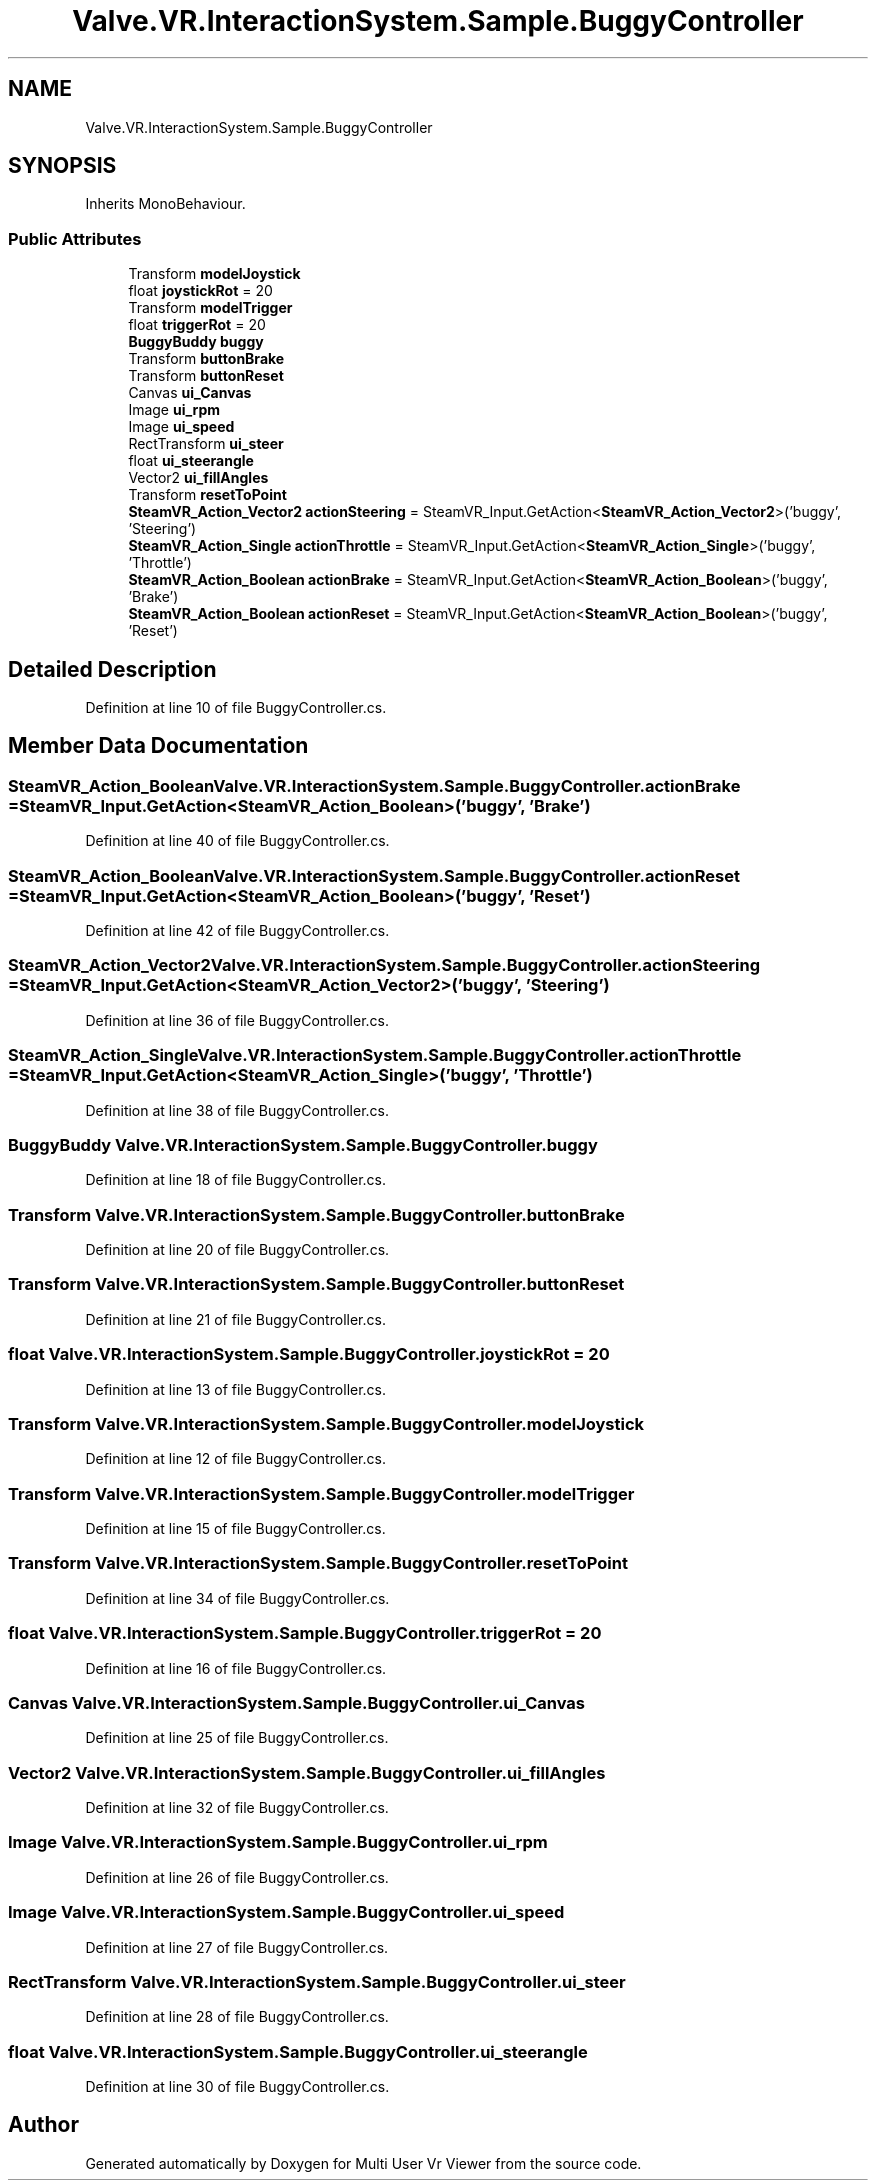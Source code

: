 .TH "Valve.VR.InteractionSystem.Sample.BuggyController" 3 "Sat Jul 20 2019" "Version https://github.com/Saurabhbagh/Multi-User-VR-Viewer--10th-July/" "Multi User Vr Viewer" \" -*- nroff -*-
.ad l
.nh
.SH NAME
Valve.VR.InteractionSystem.Sample.BuggyController
.SH SYNOPSIS
.br
.PP
.PP
Inherits MonoBehaviour\&.
.SS "Public Attributes"

.in +1c
.ti -1c
.RI "Transform \fBmodelJoystick\fP"
.br
.ti -1c
.RI "float \fBjoystickRot\fP = 20"
.br
.ti -1c
.RI "Transform \fBmodelTrigger\fP"
.br
.ti -1c
.RI "float \fBtriggerRot\fP = 20"
.br
.ti -1c
.RI "\fBBuggyBuddy\fP \fBbuggy\fP"
.br
.ti -1c
.RI "Transform \fBbuttonBrake\fP"
.br
.ti -1c
.RI "Transform \fBbuttonReset\fP"
.br
.ti -1c
.RI "Canvas \fBui_Canvas\fP"
.br
.ti -1c
.RI "Image \fBui_rpm\fP"
.br
.ti -1c
.RI "Image \fBui_speed\fP"
.br
.ti -1c
.RI "RectTransform \fBui_steer\fP"
.br
.ti -1c
.RI "float \fBui_steerangle\fP"
.br
.ti -1c
.RI "Vector2 \fBui_fillAngles\fP"
.br
.ti -1c
.RI "Transform \fBresetToPoint\fP"
.br
.ti -1c
.RI "\fBSteamVR_Action_Vector2\fP \fBactionSteering\fP = SteamVR_Input\&.GetAction<\fBSteamVR_Action_Vector2\fP>('buggy', 'Steering')"
.br
.ti -1c
.RI "\fBSteamVR_Action_Single\fP \fBactionThrottle\fP = SteamVR_Input\&.GetAction<\fBSteamVR_Action_Single\fP>('buggy', 'Throttle')"
.br
.ti -1c
.RI "\fBSteamVR_Action_Boolean\fP \fBactionBrake\fP = SteamVR_Input\&.GetAction<\fBSteamVR_Action_Boolean\fP>('buggy', 'Brake')"
.br
.ti -1c
.RI "\fBSteamVR_Action_Boolean\fP \fBactionReset\fP = SteamVR_Input\&.GetAction<\fBSteamVR_Action_Boolean\fP>('buggy', 'Reset')"
.br
.in -1c
.SH "Detailed Description"
.PP 
Definition at line 10 of file BuggyController\&.cs\&.
.SH "Member Data Documentation"
.PP 
.SS "\fBSteamVR_Action_Boolean\fP Valve\&.VR\&.InteractionSystem\&.Sample\&.BuggyController\&.actionBrake = SteamVR_Input\&.GetAction<\fBSteamVR_Action_Boolean\fP>('buggy', 'Brake')"

.PP
Definition at line 40 of file BuggyController\&.cs\&.
.SS "\fBSteamVR_Action_Boolean\fP Valve\&.VR\&.InteractionSystem\&.Sample\&.BuggyController\&.actionReset = SteamVR_Input\&.GetAction<\fBSteamVR_Action_Boolean\fP>('buggy', 'Reset')"

.PP
Definition at line 42 of file BuggyController\&.cs\&.
.SS "\fBSteamVR_Action_Vector2\fP Valve\&.VR\&.InteractionSystem\&.Sample\&.BuggyController\&.actionSteering = SteamVR_Input\&.GetAction<\fBSteamVR_Action_Vector2\fP>('buggy', 'Steering')"

.PP
Definition at line 36 of file BuggyController\&.cs\&.
.SS "\fBSteamVR_Action_Single\fP Valve\&.VR\&.InteractionSystem\&.Sample\&.BuggyController\&.actionThrottle = SteamVR_Input\&.GetAction<\fBSteamVR_Action_Single\fP>('buggy', 'Throttle')"

.PP
Definition at line 38 of file BuggyController\&.cs\&.
.SS "\fBBuggyBuddy\fP Valve\&.VR\&.InteractionSystem\&.Sample\&.BuggyController\&.buggy"

.PP
Definition at line 18 of file BuggyController\&.cs\&.
.SS "Transform Valve\&.VR\&.InteractionSystem\&.Sample\&.BuggyController\&.buttonBrake"

.PP
Definition at line 20 of file BuggyController\&.cs\&.
.SS "Transform Valve\&.VR\&.InteractionSystem\&.Sample\&.BuggyController\&.buttonReset"

.PP
Definition at line 21 of file BuggyController\&.cs\&.
.SS "float Valve\&.VR\&.InteractionSystem\&.Sample\&.BuggyController\&.joystickRot = 20"

.PP
Definition at line 13 of file BuggyController\&.cs\&.
.SS "Transform Valve\&.VR\&.InteractionSystem\&.Sample\&.BuggyController\&.modelJoystick"

.PP
Definition at line 12 of file BuggyController\&.cs\&.
.SS "Transform Valve\&.VR\&.InteractionSystem\&.Sample\&.BuggyController\&.modelTrigger"

.PP
Definition at line 15 of file BuggyController\&.cs\&.
.SS "Transform Valve\&.VR\&.InteractionSystem\&.Sample\&.BuggyController\&.resetToPoint"

.PP
Definition at line 34 of file BuggyController\&.cs\&.
.SS "float Valve\&.VR\&.InteractionSystem\&.Sample\&.BuggyController\&.triggerRot = 20"

.PP
Definition at line 16 of file BuggyController\&.cs\&.
.SS "Canvas Valve\&.VR\&.InteractionSystem\&.Sample\&.BuggyController\&.ui_Canvas"

.PP
Definition at line 25 of file BuggyController\&.cs\&.
.SS "Vector2 Valve\&.VR\&.InteractionSystem\&.Sample\&.BuggyController\&.ui_fillAngles"

.PP
Definition at line 32 of file BuggyController\&.cs\&.
.SS "Image Valve\&.VR\&.InteractionSystem\&.Sample\&.BuggyController\&.ui_rpm"

.PP
Definition at line 26 of file BuggyController\&.cs\&.
.SS "Image Valve\&.VR\&.InteractionSystem\&.Sample\&.BuggyController\&.ui_speed"

.PP
Definition at line 27 of file BuggyController\&.cs\&.
.SS "RectTransform Valve\&.VR\&.InteractionSystem\&.Sample\&.BuggyController\&.ui_steer"

.PP
Definition at line 28 of file BuggyController\&.cs\&.
.SS "float Valve\&.VR\&.InteractionSystem\&.Sample\&.BuggyController\&.ui_steerangle"

.PP
Definition at line 30 of file BuggyController\&.cs\&.

.SH "Author"
.PP 
Generated automatically by Doxygen for Multi User Vr Viewer from the source code\&.
